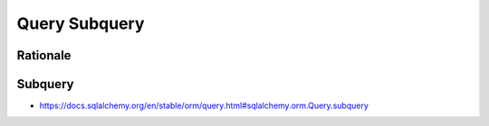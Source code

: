 Query Subquery
==============


Rationale
---------


Subquery
--------
* https://docs.sqlalchemy.org/en/stable/orm/query.html#sqlalchemy.orm.Query.subquery
